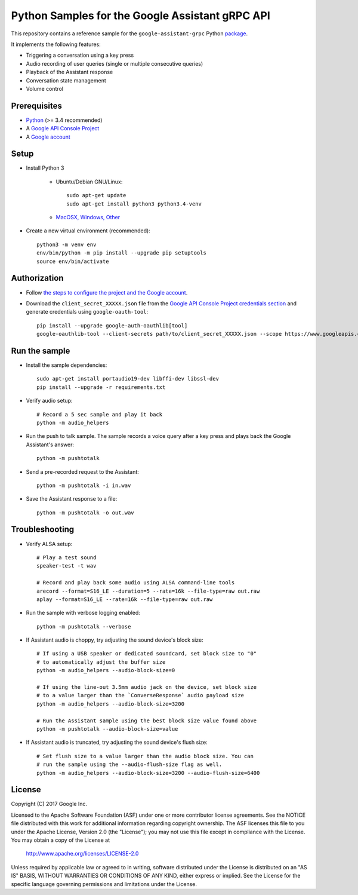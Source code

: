 Python Samples for the Google Assistant gRPC API
================================================

This repository contains a reference sample for the ``google-assistant-grpc`` Python package_.

It implements the following features:

- Triggering a conversation using a key press
- Audio recording of user queries (single or multiple consecutive queries)
- Playback of the Assistant response
- Conversation state management
- Volume control

.. _package: https://pypi.python.org/pypi/google-assistant-grpc

Prerequisites
-------------

- `Python <https://www.python.org/>`_ (>= 3.4 recommended)
- A `Google API Console Project <https://console.developers.google.com>`_
- A `Google account <https://myaccount.google.com/>`_

Setup
-----

- Install Python 3

    - Ubuntu/Debian GNU/Linux::

        sudo apt-get update
        sudo apt-get install python3 python3.4-venv

    - `MacOSX, Windows, Other <https://www.python.org/downloads/>`_

- Create a new virtual environment (recommended)::

    python3 -m venv env
    env/bin/python -m pip install --upgrade pip setuptools
    source env/bin/activate

Authorization
-------------

- Follow `the steps to configure the project and the Google account <https://developers.google.com/assistant/sdk/prototype/getting-started-other-platforms/config-dev-project-and-account>`_.


- Download the ``client_secret_XXXXX.json`` file from the `Google API Console Project credentials section <https://console.developers.google.com/apis/credentials>`_ and generate credentials using ``google-oauth-tool``::

    pip install --upgrade google-auth-oauthlib[tool]
    google-oauthlib-tool --client-secrets path/to/client_secret_XXXXX.json --scope https://www.googleapis.com/auth/assistant-sdk-prototype --save --headless

Run the sample
--------------

- Install the sample dependencies::

    sudo apt-get install portaudio19-dev libffi-dev libssl-dev
    pip install --upgrade -r requirements.txt

-  Verify audio setup::

    # Record a 5 sec sample and play it back
    python -m audio_helpers

- Run the push to talk sample. The sample records a voice query after a key press and plays back the Google Assistant's answer::

    python -m pushtotalk

- Send a pre-recorded request to the Assistant::

    python -m pushtotalk -i in.wav

- Save the Assistant response to a file::

    python -m pushtotalk -o out.wav

Troubleshooting
---------------

- Verify ALSA setup::

    # Play a test sound
    speaker-test -t wav

    # Record and play back some audio using ALSA command-line tools
    arecord --format=S16_LE --duration=5 --rate=16k --file-type=raw out.raw
    aplay --format=S16_LE --rate=16k --file-type=raw out.raw

- Run the sample with verbose logging enabled::

    python -m pushtotalk --verbose

- If Assistant audio is choppy, try adjusting the sound device's block size::

    # If using a USB speaker or dedicated soundcard, set block size to "0"
    # to automatically adjust the buffer size
    python -m audio_helpers --audio-block-size=0

    # If using the line-out 3.5mm audio jack on the device, set block size
    # to a value larger than the `ConverseResponse` audio payload size
    python -m audio_helpers --audio-block-size=3200

    # Run the Assistant sample using the best block size value found above
    python -m pushtotalk --audio-block-size=value

- If Assistant audio is truncated, try adjusting the sound device's flush size::

    # Set flush size to a value larger than the audio block size. You can
    # run the sample using the --audio-flush-size flag as well.
    python -m audio_helpers --audio-block-size=3200 --audio-flush-size=6400

License
-------

Copyright (C) 2017 Google Inc.

Licensed to the Apache Software Foundation (ASF) under one or more contributor
license agreements.  See the NOTICE file distributed with this work for
additional information regarding copyright ownership.  The ASF licenses this
file to you under the Apache License, Version 2.0 (the "License"); you may not
use this file except in compliance with the License.  You may obtain a copy of
the License at

  http://www.apache.org/licenses/LICENSE-2.0

Unless required by applicable law or agreed to in writing, software
distributed under the License is distributed on an "AS IS" BASIS, WITHOUT
WARRANTIES OR CONDITIONS OF ANY KIND, either express or implied.  See the
License for the specific language governing permissions and limitations under
the License.
